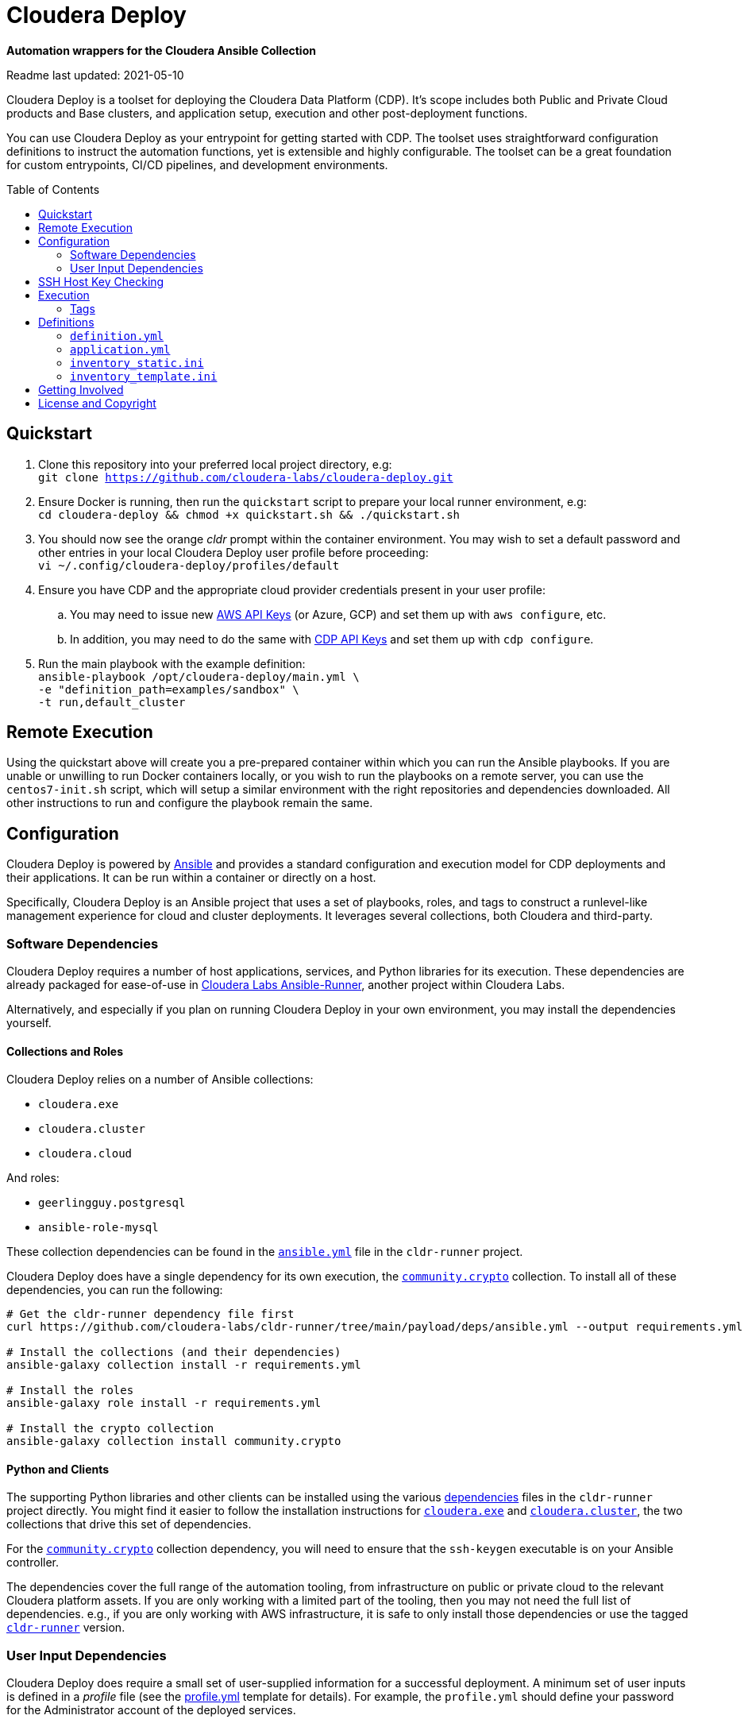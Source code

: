 = Cloudera Deploy
:toc:
:toc-placement!:

*Automation wrappers for the Cloudera Ansible Collection*

Readme last updated: 2021-05-10

Cloudera Deploy is a toolset for deploying the Cloudera Data Platform (CDP). It's scope includes both Public and Private Cloud products and Base clusters, and application setup, execution and other post-deployment functions. 

You can use Cloudera Deploy as your entrypoint for getting started with CDP. The toolset uses straightforward configuration definitions to instruct the automation functions, yet is extensible and highly configurable. The toolset can be a great foundation for custom entrypoints, CI/CD pipelines, and development environments.

toc::[]

== Quickstart

. Clone this repository into your preferred local project directory, e.g:  +
    `git clone https://github.com/cloudera-labs/cloudera-deploy.git`
. Ensure Docker is running, then run the `quickstart` script to prepare your local runner environment, e.g:  +
    `cd cloudera-deploy && chmod +x quickstart.sh && ./quickstart.sh`
. You should now see the orange _cldr_ prompt within the container environment. You may wish to set a default password and other entries in your local Cloudera Deploy user profile before proceeding:  +
    `vi ~/.config/cloudera-deploy/profiles/default`
. Ensure you have CDP and the appropriate cloud provider credentials present in your user profile:
.. You may need to issue new https://aws.amazon.com/blogs/security/how-to-find-update-access-keys-password-mfa-aws-management-console/[AWS API Keys] (or Azure, GCP) and set them up with `aws configure`, etc.
.. In addition, you may need to do the same with https://docs.cloudera.com/cdp/latest/cli/topics/mc-cli-generating-an-api-access-key.html[CDP API Keys] and set them up with `cdp configure`.
. Run the main playbook with the example definition: +
    `ansible-playbook /opt/cloudera-deploy/main.yml \` +
    `-e "definition_path=examples/sandbox" \` +
    `-t run,default_cluster`

== Remote Execution
Using the quickstart above will create you a pre-prepared container within which you can run the Ansible playbooks. If you are unable or unwilling to run Docker containers locally, or you wish to run the playbooks on a remote server, you can use the `centos7-init.sh` script, which will setup a similar environment with the right repositories and dependencies downloaded. All other instructions to run and configure the playbook remain the same.

== Configuration

Cloudera Deploy is powered by https://github.com/ansible/ansible[Ansible] and provides a standard configuration and execution model for CDP deployments and their applications. It can be run within a container or directly on a host.

Specifically, Cloudera Deploy is an Ansible project that uses a set of playbooks, roles, and tags to construct a runlevel-like management experience for cloud and cluster deployments. It leverages several collections, both Cloudera and third-party.

=== Software Dependencies

Cloudera Deploy requires a number of host applications, services, and Python libraries for its execution. These dependencies are already packaged for ease-of-use in https://github.com/cloudera-labs/cldr-runner[Cloudera Labs Ansible-Runner], another project within Cloudera Labs.

Alternatively, and especially if you plan on running Cloudera Deploy in your own environment, you may install the dependencies yourself. 

==== Collections and Roles

Cloudera Deploy relies on a number of Ansible collections:

- `cloudera.exe`
- `cloudera.cluster`
- `cloudera.cloud`

And roles:

- `geerlingguy.postgresql`
- `ansible-role-mysql`

These collection dependencies can be found in the https://github.com/cloudera-labs/cldr-runner/tree/main/payload/deps/ansible.yml[`ansible.yml`] file in the `cldr-runner` project. 

Cloudera Deploy does have a single dependency for its own execution, the https://github.com/ansible-collections/community.crypto[`community.crypto`] collection. To install all of these dependencies, you can run the following:

[source, bash]
----
# Get the cldr-runner dependency file first
curl https://github.com/cloudera-labs/cldr-runner/tree/main/payload/deps/ansible.yml --output requirements.yml

# Install the collections (and their dependencies)
ansible-galaxy collection install -r requirements.yml

# Install the roles
ansible-galaxy role install -r requirements.yml

# Install the crypto collection
ansible-galaxy collection install community.crypto
----

==== Python and Clients

The supporting Python libraries and other clients can be installed using the various https://github.com/cloudera-labs/cldr-runner/tree/main/payload/deps[dependencies] files in the `cldr-runner` project directly. You might find it easier to follow the installation instructions for https://github.com/cloudera-labs/cloudera.exe[`cloudera.exe`] and https://github.com/cloudera-labs/cloudera.cluster[`cloudera.cluster`], the two collections that drive this set of dependencies.

For the https://github.com/ansible-collections/community.crypto[`community.crypto`] collection dependency, you will need to ensure that the `ssh-keygen` executable is on your Ansible controller. 

The dependencies cover the full range of the automation tooling, from infrastructure on public or private cloud to the relevant Cloudera platform assets. If you are only working with a limited part of the tooling, then you may not need the full list of dependencies. e.g., if you are only working with AWS infrastructure, it is safe to only install those dependencies or use the tagged https://github.com/orgs/cloudera-labs/packages/container/package/cldr-runner[`cldr-runner`] version.

=== User Input Dependencies

Cloudera Deploy does require a small set of user-supplied information for a successful deployment. A minimum set of user inputs is defined in a _profile_ file (see the link:profile.yml[profile.yml] template for details). For example, the `profile.yml` should define your password for the Administrator account of the deployed services.

The default location for profiles is `~/.config/cloudera-deploy/profiles/`. Cloudera Deploy looks for the `default` file in this directory unless the Ansible runtime variable `profile` is set, e.g. `-e profile=my_custom_profile`. Creating additional profiles is simple, and you can use the `profile.yml` template as your starting point.

==== CDP Public Cloud

For CDP Public Cloud, you will need an _Access Key_ and _Secret_ set in your user profile. The tooling uses your default profile unless you instruct it otherwise. (See https://docs.cloudera.com/cdp/latest/cli/topics/mc-configuring-cdp-client-with-the-api-access-key.html[Configuring CDP client with the API access key].) 

==== Cloud Providers

For Azure and AWS infrastructure, the process is similar, and these parameters may likewise be overridden.

For Google Cloud, we suggest you issue a credentials file, store it securely in your profile, and then provide the path to that file in `profile.yml`, as this works best with both CLI and Ansible Gcloud interactions.

We suggest you set your default `infra_type` in `profile.yml` to match your preferred default Public Cloud Infrastructure credentials.

==== CDP Private Cloud 

For CDP Private Cloud you will need a valid Cloudera license file in order to download the software from the Cloudera repositories. We suggest this is stored in your user profile in `~/.cdp/` and set in the `profile.yml` config file.

If you are also using Public Cloud infrastructure to host your CDP Private Cloud clusters, then you will need those credentials as well.

== SSH Host Key Checking

For CDP Private Cloud clusters and other direct inventory scenarios, you will need to manage SSH host key validation appropriate to your specific environment.

**Be advised!** By default, the `quickstart.sh` script explicitly sets the `ANSIBLE_HOST_KEY_CHECKING` variable to `False` for ease-of-use with an introductory deployment. However, this setting is *not recommended* for any other deployment type. **For all other deployment types, you should directly manage your SSH host key checking.**

A common approach is to create your own "startup" script using the `quickstart.sh` as a template, and setting the appropriate https://docs.ansible.com/ansible/latest/reference_appendices/config.html[Ansible SSH configuration variables].

In some scenarios, for example, a reused pool of dynamic hosts within a development Openstack environment, you might wish to manage this control from your host machine's SSH config file. For example:

[source]
----
# ~/.ssh/config

# Disable host key checking only for your specific environment
Host *.your.development.domain
   StrictHostKeyChecking no
----

These settings will flow from your host to the Docker container's environment. 

== Execution

Cloudera Deploy utilizes a single entrypoint playbook -- `main.yml` -- that examines the user-provided <<User Input Dependencies,profile>> details, a deployment <<Definitions, definition>>, and any optional Ansible `tags` and then runs the appropriate actions.  At minimum, you execute a deployment like so:

[source,bash]
----
ansible-playbook <location of cloudera-deploy>/main.yml \
  -e "definition_path=<absolute or relative directory to main.yml>"
----

NOTE: The location defined by `definition_path` is relative _to the location of the `main.yml` playbook_ and can also be an absolute location.

=== Tags

Cloudera Deploy exposes a set of tags that allows fine-grained inclusion and exclusion of functions, in particular, a runlevel-like management process.

.Partial List of Available Execution Tags
[cols="1,1"]
|===
|`infra`
|Infrastructure (cloud provider assets) 

|`plat`
|Platform (CDP Public Cloud Datalakes). Assumes `infra`.

|`run`
|Runtime (CDP Public Cloud experiences, e.g. Cloudera Machine Learning (CML)). Assumes `infra` and `plat`.

|`full_cluster`
|CDP Private Cloud Base Clusters.
|===

_Current Tags: verify_inventory, verify, full_cluster, default_cluster, verify_definition, custom_repo, verify_parcels, database, security, kerberos, tls, ha, os, users, jdk, mysql_connector, oracle_connector, fetch_ca, cm, license, autotls, prereqs, restart_agents, heartbeat, mgmt, preload_parcels, kts, kms, restart_stale, teardown_ca, teardown_all, teardown_tls, teardown_cluster, infra, init, plat, run, validate_

With these tags, you can set your deployment to a given "runlevel" state:

[source,bash]
----
# Ensure only the infrastructure layer is available
ansible-playbook main.yml -e "definition_path=my_example" -t infra
----

or select or skip a level or function:

[source,bash]
----
# Ensure the platform and runtimes are available, but skip any infrastructure
ansible-playbook main.yml -e "definition_path=my_example" -t run --skip-tags infra
----

For details on the various _runlevel_-like tags for CDP Public Cloud, see the https://github.com/cloudera-labs/cloudera.exe/docs/runlevels.md[Runlevel Guide] in the `cloudera.exe` project.

== Definitions

Cloudera Deploy uses a set of configuration files within a directory to define and coordinate a deployment. This directory also stores any artifacts created during the deployment, such as Ansible inventory files, CDP environment readouts, etc.

The `main.yml` entrypoint playbook expects the runtime variable `definition_path` which should point at the absolute or relative (to the playbook) directory hosting these configuration files.

Within the directory, you *must* supply the following files:

* `definition.yml`
* `application.yml`

Optionally, if deploying a CDP Private Cloud cluster or need to set up adhoc IaaS infrastructure, you can supply the following :

* `inventory_static.ini`
* `inventory_template.ini`

The definition directory can host any other file or asset, such as data files, additional configuration details, additional playbooks. However, Cloudera Deploy will not operate unless the `definition.yml` and `application.yml` files are present.

=== `definition.yml`

The required `definition.yml` file contains top-level configuration keys that define and direct the deployment. 

.Top-Level Configuration Keys
[cols="1,1"]
|===

|`infra`
|Hosting infrastructure to manage

|`env`
|CDP Public Cloud Environment deployment (on the infrastructure)

|`clusters`
.3+|CDP Private Cloud Cluster deployment (on the Infrastructure)
|`mgmt`
|`hosts`
|===

Within the top-level keys, you may override the defaults appropriate to that section. 

You may also add other top-level configuration keys if your automation requires it, e.g. if your `application.yml` playbook needs its own configuration details.

More detailed documentation of all the options is beyond the scope of this introductory readme; further documentation is forthcoming.

=== `application.yml`

The required `application.yml` file is not a configuration file, it is actually an Ansible playbook. At minimum, this playbook requires a single Ansible play; a basic _no-op_ task works well if you wish to take no additional actions beyond the core deployment.

For more sophisticated post-deployment actitivies, you can expand this playbook as much as needed. For example, the playbook can interact with hosts and inventory, execute computing jobs on deployment environments, and include additional playbooks and configuration files.

NOTE: This file is a standard Ansible playbook, and when it is executed (via `import_playbook`) by the `main.yml` entrypoint, the working directory of the Ansible executable is changed to the directory of the `application.yml` playbook.

=== `inventory_static.ini`

You may also include an `inventory_static.ini` file that describes your static Ansible inventory. This file will be automatically loaded and added to the Ansible inventory. Note that you can also use the standard Ansible `-i` switch to include other static inventory.

=== `inventory_template.ini`

If included, Cloudera Deploy will use a definition's `inventory_template.ini` file, which describes a set of dynamic host inventory, and provision these hosts as infrastructure for the deployment, typically for a CDP Private Cloud cluster. 

NOTE: This currently only works on AWS.

== Getting Involved

Contribution instructions are coming soon!

== License and Copyright

Copyright 2021, Cloudera, Inc.

[source,text]
----
Licensed under the Apache License, Version 2.0 (the "License");
you may not use this file except in compliance with the License.
You may obtain a copy of the License at

    http://www.apache.org/licenses/LICENSE-2.0

Unless required by applicable law or agreed to in writing, software
distributed under the License is distributed on an "AS IS" BASIS,
WITHOUT WARRANTIES OR CONDITIONS OF ANY KIND, either express or implied.
See the License for the specific language governing permissions and
limitations under the License.
----
